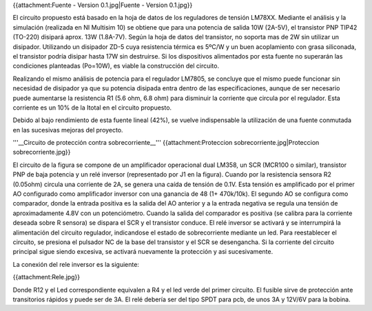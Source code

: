 {{attachment:Fuente - Version 0.1.jpg|Fuente - Version 0.1.jpg}}

El circuito propuesto está basado en la hoja de datos de los reguladores de tensión LM78XX. Mediante el análisis y la simulación (realizada en NI Multisim 10) se obtiene que para una potencia de salida 10W (2A-5V), el transistor PNP TIP42 (TO-220) disipará aprox. 13W (1.8A-7V). Según la hoja de datos del transistor, no soporta mas de 2W sin utilizar un disipador. Utilizando un disipador ZD-5 cuya resistencia térmica es 5ºC/W y un buen acoplamiento con grasa siliconada, el transistor podría disipar hasta 17W sin destruirse. Si los dispositivos alimentados por esta fuente no superarán las condiciones planteadas (Po=10W), es viable la construcción del circuito.

Realizando el mismo análisis de potencia para el regulador LM7805, se concluye que el mismo puede funcionar sin necesidad de disipador ya que su potencia disipada entra dentro de las especificaciones, aunque de ser necesario puede aumentarse la resistencia R1 (5.6 ohm, 6.8 ohm) para disminuir la corriente que circula por el regulador. Esta corriente es un 10% de la Itotal en el circuito propuesto.

Debido al bajo rendimiento de esta fuente lineal (42%), se vuelve indispensable la utilización de una fuente conmutada en las sucesivas mejoras del proyecto.

'''__Circuito de protección contra sobrecorriente__''' {{attachment:Proteccion sobrecorriente.jpg|Proteccion sobrecorriente.jpg}}

El circuito de la figura se compone de un amplificador operacional dual LM358, un SCR (MCR100 o similar), transistor PNP de baja potencia y un relé inversor (representado por J1 en la figura). Cuando por la resistencia sensora R2 (0.05ohm) circula una corriente de 2A, se genera una caída de tensión de 0.1V. Esta tensión es amplificado por el primer AO configurado como amplificador inversor con una ganancia de 48 (1+ 470k/10k). El segundo AO se configura como comparador, donde la entrada positiva es la salida del AO anterior y a la entrada negativa se regula una tensión de aproximadamente 4.8V con un potenciómetro. Cuando la salida del comparador es positiva (se calibra para la corriente deseada sobre R sensora) se dispara el SCR y el transistor conduce. El relé inversor se activará y se interrumpirá la alimentación del circuito regulador, indicandose el estado de sobrecorriente mediante un led. Para reestablecer el circuito, se presiona el pulsador NC de la base del transistor y el SCR se desengancha. Si la corriente del circuito principal sigue siendo excesiva, se activará nuevamente la protección y asi sucesivamente.

La conexión del rele inversor es la siguiente:

{{attachment:Rele.jpg}}

Donde R12 y el Led correspondiente equivalen a R4 y el led verde del primer circuito. El fusible sirve de protección ante transitorios rápidos y puede ser de 3A. El relé debería ser del tipo SPDT para pcb, de unos 3A y 12V/6V para la bobina.
